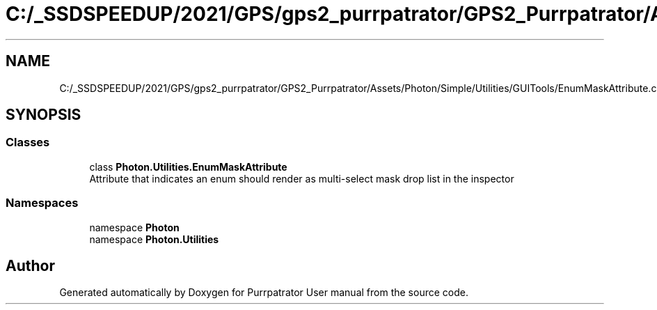 .TH "C:/_SSDSPEEDUP/2021/GPS/gps2_purrpatrator/GPS2_Purrpatrator/Assets/Photon/Simple/Utilities/GUITools/EnumMaskAttribute.cs" 3 "Mon Apr 18 2022" "Purrpatrator User manual" \" -*- nroff -*-
.ad l
.nh
.SH NAME
C:/_SSDSPEEDUP/2021/GPS/gps2_purrpatrator/GPS2_Purrpatrator/Assets/Photon/Simple/Utilities/GUITools/EnumMaskAttribute.cs
.SH SYNOPSIS
.br
.PP
.SS "Classes"

.in +1c
.ti -1c
.RI "class \fBPhoton\&.Utilities\&.EnumMaskAttribute\fP"
.br
.RI "Attribute that indicates an enum should render as multi-select mask drop list in the inspector "
.in -1c
.SS "Namespaces"

.in +1c
.ti -1c
.RI "namespace \fBPhoton\fP"
.br
.ti -1c
.RI "namespace \fBPhoton\&.Utilities\fP"
.br
.in -1c
.SH "Author"
.PP 
Generated automatically by Doxygen for Purrpatrator User manual from the source code\&.
